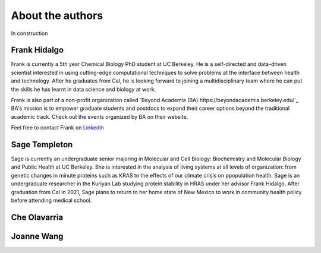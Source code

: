 About the authors
==================

In construction

Frank Hidalgo
--------------
Frank is currently a 5th year Chemical Biology PhD student at UC Berkeley. He is a self-directed and data-driven scientist interested in using cutting-edge computational techniques to solve problems at the interface between health and technology. After he graduates from Cal, he is looking forward to joining a multidisciplinary team where he can put the skills he has learnt in data science and biology at work.

Frank is also part of a non-profit organization called `Beyond Academia (BA) https://beyondacademia.berkeley.edu/`_ BA's mission is to empower graduate students and postdocs to expand their career options beyond the traditional academic track. Check out the events organized by BA on their website.

Feel free to contact Frank on `LinkedIn <https://www.linkedin.com/in/frankhidalgo/>`_ 



Sage Templeton
---------------
Sage is currently an undergraduate senior majoring in Molecular and Cell Biology: Biochemistry and Molecular Biology and Public Health at UC Berkeley. She is interested in the analysis of living systems at all levels of organization: from genetic changes in minute proteins such as KRAS to the effects of our climate crisis on ppopulation health. Sage is an undergraduate researcher in the Kuriyan Lab studying protein stability in HRAS under her advisor Frank Hidalgo. After graduation from Cal in 2021, Sage plans to return to her home state of New Mexico to work in community health policy before attending medical school. 

Che Olavarria
---------------

Joanne Wang
-------------
